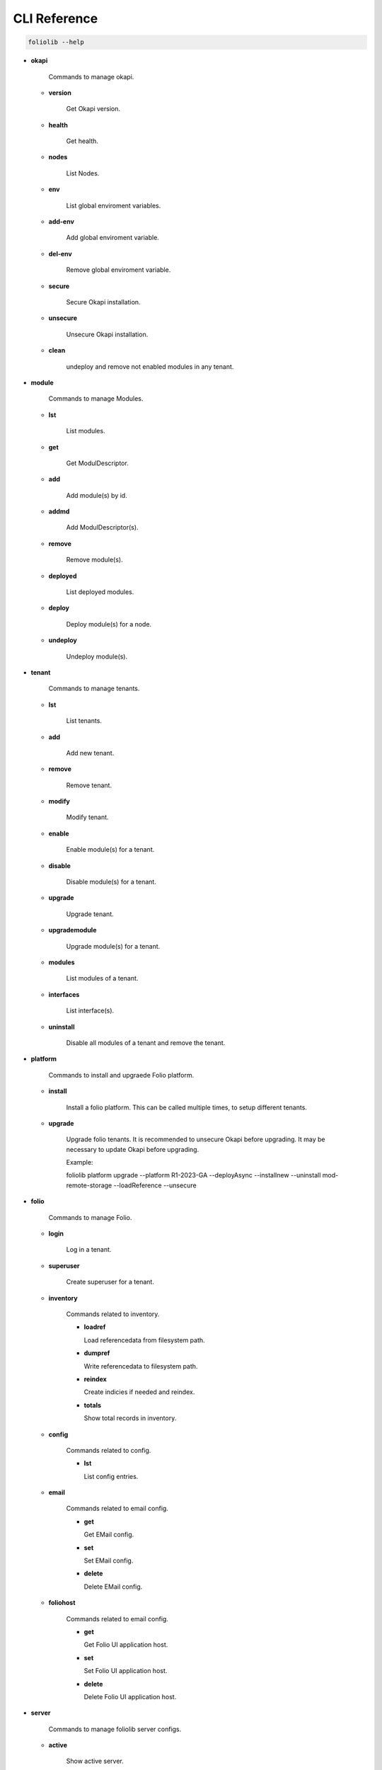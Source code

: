 CLI Reference
=============

.. code-block:: bash

    foliolib --help


- **okapi**

    Commands to manage okapi.

  - **version**

      Get Okapi version.

  - **health**

      Get health.

  - **nodes**

      List Nodes.

  - **env**

      List global enviroment variables.

  - **add-env**

      Add global enviroment variable.

  - **del-env**

      Remove global enviroment variable.

  - **secure**

      Secure Okapi installation.

  - **unsecure**

      Unsecure Okapi installation.

  - **clean**

      undeploy and remove not enabled modules in any tenant.


- **module**

    Commands to manage Modules.

  - **lst**

      List modules.

  - **get**

      Get ModulDescriptor.

  - **add**

      Add module(s) by id.

  - **addmd**

      Add ModulDescriptor(s).

  - **remove**

      Remove module(s).

  - **deployed**

      List deployed modules.

  - **deploy**

      Deploy module(s) for a node.

  - **undeploy**

      Undeploy module(s).


- **tenant**

    Commands to manage tenants.

  - **lst**

      List tenants.

  - **add**

      Add new tenant.

  - **remove**

      Remove tenant.

  - **modify**

      Modify tenant.

  - **enable**

      Enable module(s) for a tenant.

  - **disable**

      Disable module(s) for a tenant.

  - **upgrade**

      Upgrade tenant.

  - **upgrademodule**

      Upgrade  module(s) for a tenant.

  - **modules**

      List modules of a tenant.

  - **interfaces**

      List interface(s).

  - **uninstall**

      Disable all modules of a tenant and remove the tenant.


- **platform**

    Commands to install and upgraede Folio platform.

  - **install**

      Install a folio platform.
      This can be called multiple times, to setup different tenants.

  - **upgrade**

      Upgrade folio tenants.
      It is recommended to unsecure Okapi before upgrading.
      It may be necessary to update Okapi before upgrading.

      Example:
      
      foliolib platform upgrade --platform R1-2023-GA --deployAsync --installnew --uninstall mod-remote-storage --loadReference --unsecure


- **folio**

    Commands to manage Folio.

  - **login**

      Log in a tenant.

  - **superuser**

      Create superuser for a tenant.

  - **inventory**

      Commands related to inventory.

      - **loadref**

        Load referencedata from filesystem path.

      - **dumpref**

        Write referencedata to filesystem path.

      - **reindex**

        Create indicies if needed and reindex.

      - **totals**

        Show total records in inventory.
  
  - **config**

      Commands related to config.

      - **lst**

        List config entries.

  - **email**

      Commands related to email config.

      - **get**

        Get EMail config.

      - **set**

        Set EMail config.

      - **delete**

        Delete EMail config.

  - **foliohost**

      Commands related to email config.

      - **get**

        Get Folio UI application host.

      - **set**

        Set Folio UI application host.

      - **delete**

        Delete Folio UI application host.

- **server**

    Commands to manage foliolib server configs.

  - **active**

      Show active server.

  - **lst**

      List available server configs.

  - **enable**

      Enable server config.

  - **create**

      Create new server config.

  - **delete**

      Delete a server config.


- **loginokapi**

    Login into Okapi. Only available, if a authentication for
    the supertenant is required.

